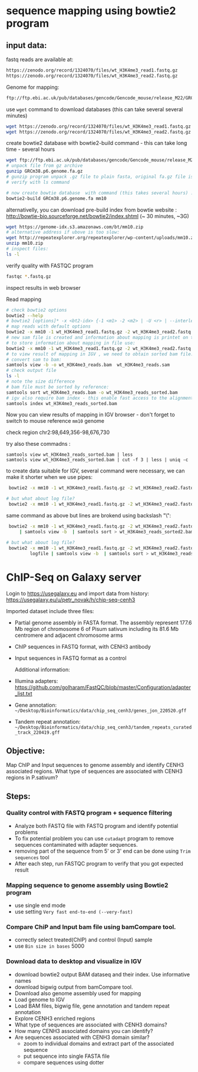 * sequence mapping using bowtie2 program

** input data:
fastq reads are available at:
#+begin_src txt
https://zenodo.org/record/1324070/files/wt_H3K4me3_read1.fastq.gz
https://zenodo.org/record/1324070/files/wt_H3K4me3_read2.fastq.gz
#+end_src

Genome for mapping:
#+begin_src txt
ftp://ftp.ebi.ac.uk/pub/databases/gencode/Gencode_mouse/release_M22/GRCm38.p6.genome.fa.gz
#+end_src

 use =wget= command to download databases (this can take several several minutes)

#+begin_src bash
wget https://zenodo.org/record/1324070/files/wt_H3K4me3_read1.fastq.gz
wget https://zenodo.org/record/1324070/files/wt_H3K4me3_read2.fastq.gz

#+end_src
#+begin_comment
- explain gz format
- how to view it =zcat, =zless=, =gunzip=
#+end_comment


#+begin_comment
start download and then explain =-c=  =--continue= optio
show full help
#+end_comment


#+begin_comment
explain use of fa.gz, fastq.gz
Stress that constant verification is neccessary - files are created as expected
#+end_comment


create bowtie2 database with bowtie2-build command - this can take long time - several hours
#+begin_src bash
  wget ftp://ftp.ebi.ac.uk/pub/databases/gencode/Gencode_mouse/release_M22/GRCm38.p6.genome.fa.gz
  # unpack file from gz archive
  gunzip GRCm38.p6.genome.fa.gz
  # gunzip program unpack .gz file to plain fasta, original fa.gz file is removed
  # verify with ls command

  # now create bowtie database  with command (this takes several hours) :
  bowtie2-build GRCm38.p6.genome.fa mm10
#+end_src

#+begin_comment
inspect bowtie web and show indexes
#+end_comment

alternativelly, you can download pre-build index from bowtie website : http://bowtie-bio.sourceforge.net/bowtie2/index.shtml (~ 30 minutes, ~3G)
# TODO add alternative link on RE server!
#+begin_src bash
  wget https://genome-idx.s3.amazonaws.com/bt/mm10.zip
  # alternative address if ubove is too slow:
  wget http://repeatexplorer.org/repeatexplorer/wp-content/uploads/mm10.zip
  unzip mm10.zip
  # inspect files:
  ls -l
#+end_src





verify quality with FASTQC program
#+begin_src bash
fastqc *.fastq.gz
#+end_src
inspect results in web browser

Read mapping
#+begin_src bash
  # check bowtie2 options
  bowtie2 --help
  # bowtie2 [options]* -x <bt2-idx> {-1 <m1> -2 <m2> | -U <r> | --interleaved <i>} [-S <sam>]
  # map reads with default options
  bowtie2 -x mm10 -1 wt_H3K4me3_read1.fastq.gz -2 wt_H3K4me3_read2.fastq.gz -S wt_H3K4me3_reads.sam
  # new sam file is created and information about mapping is printet on terminal. if you wish
  # to store information about mapping in file use:
  bowtie2 -x mm10 -1 wt_H3K4me3_read1.fastq.gz -2 wt_H3K4me3_read2.fastq.gz -S wt_H3K4me3_reads.sam > mapping_inf.txt
  # to view result of mapping in IGV , we need to obtain sorted bam file:
  # convert sam to bam:
  samtools view -b -o wt_H3K4me3_reads.bam  wt_H3K4me3_reads.sam 
  # check output file
  ls -l
  # note the size difference
  # bam file must be sorted by reference:
  samtools sort wt_H3K4me3_reads.bam -o wt_H3K4me3_reads_sorted.bam
  # igv also require bam index - this enable fast access to the alignments data
  samtools index wt_H3K4me3_reads_sorted.bam
#+end_src

#+begin_comment
- explain samtools command and subcommand:
  - samtools --help
  -  samtools view --help
  - samtools view -o output        without -o output to stdout
#+end_comment

Now you can view results of mapping in IGV browser - don't forget to switch to mouse reference =mm10= genome

check region chr2:98,649,356-98,676,730

try also  these commadns :
#+begin_src
samtools view wt_H3K4me3_reads_sorted.bam | less
samtools view wt_H3K4me3_reads_sorted.bam | cut -f 3 | less | uniq -c
#+end_src

to create data suitable for IGV, several command were necessary, we can make it shorter when we use pipes:
#+begin_src bash
   bowtie2 -x mm10 -1 wt_H3K4me3_read1.fastq.gz -2 wt_H3K4me3_read2.fastq.gz | samtools view -b  | samtools sort > wt_H3K4me3_reads_sorted2.bam

  # but what about log file?
   bowtie2 -x mm10 -1 wt_H3K4me3_read1.fastq.gz -2 wt_H3K4me3_read2.fastq.gz 2> logfile | samtools view -b  | samtools sort > wt_H3K4me3_reads_sorted2.bam
 
#+end_src



same command as above but lines are brokend using backslash "\":
#+begin_src bash
      bowtie2 -x mm10 -1 wt_H3K4me3_read1.fastq.gz -2 wt_H3K4me3_read2.fastq.gz\
          | samtools view -b  | samtools sort > wt_H3K4me3_reads_sorted2.bam

     # but what about log file?
      bowtie2 -x mm10 -1 wt_H3K4me3_read1.fastq.gz -2 wt_H3K4me3_read2.fastq.gz 2> \
              logfile | samtools view -b  | samtools sort > wt_H3K4me3_reads_sorted2.bam

#+end_src



* ChIP-Seq on Galaxy server
Login to https://usegalaxy.eu and import data from history: https://usegalaxy.eu/u/petr_novak/h/chip-seq-cenh3

Imported dataset include three files:

- Partial genome assembly in FASTA format. The assembly represent 177.6 Mb region of chromosome 6 of Pisum sativum including its 81.6 Mb centromere  and adjacent chromosome arms
- ChIP sequences in FASTQ format, with CENH3 antibody
- Input sequences in FASTQ format as a control

  Additional information:
  
- Illumina adapters:   https://github.com/golharam/FastQC/blob/master/Configuration/adapter_list.txt
- Gene annotation: =~/Desktop/Bioinformatics/data/chip_seq_cenh3/genes_jon_220520.gff=
- Tandem repeat annotation: =~/Desktop/Bioinformatics/data/chip_seq_cenh3/tandem_repeats_curated_track_220419.gff=
  
** Objective:
Map ChIP and Input sequences to genome assembly and identify CENH3 associated regions. What type of sequences are associated with CENH3 regions in P.sativum?
** Steps:
*** Quality control with FASTQ program + sequence filtering
- Analyze both FASTQ file with FASTQ program and identify potential problems
- To fix potential problem you can use =cutadapt=  program to remove sequences contaminated with adapter sequences.
- removing part of the sequence from 5' or 3' end can be done using =Trim sequences= tool
- After each step, run FASTQC program to verify that you got expected result

#+begin_comment
Fastqc show presence of adapter + some unknown adapter from bases composition
run cutadapt with 3' end, use option to create report in output selector
filter option - discard trimmed reads
trim sequence 20-151
#+end_comment
*** Mapping sequence to genome assembly using Bowtie2 program
- use single end mode
- use setting =Very fast end-to-end (--very-fast)=
*** Compare ChiP and Input bam file using bamCompare tool.
- correctly select treated(ChIP) and control (Input) sample
- use =Bin size in bases= 5000
*** Download data to desktop and visualize in IGV
- download bowtie2 output BAM dataseq and their index. Use informative names
- download bigwig output from bamCompare tool.
- Download also  genome assembly used for mapping
- Load genome to IGV
- Load BAM files, bigwig file, gene annotation and tandem repeat annotation
- Explore CENH3 enriched regions
- What type of sequences are associated with CENH3 domains?
- How many CENH3 associated domains you can identify?
- Are sequences associated with CENH3 domain similar?
  - zoom to individual domains and extract part of the associated sequence
  - put sequence into single FASTA file
  - compare sequences using dotter
